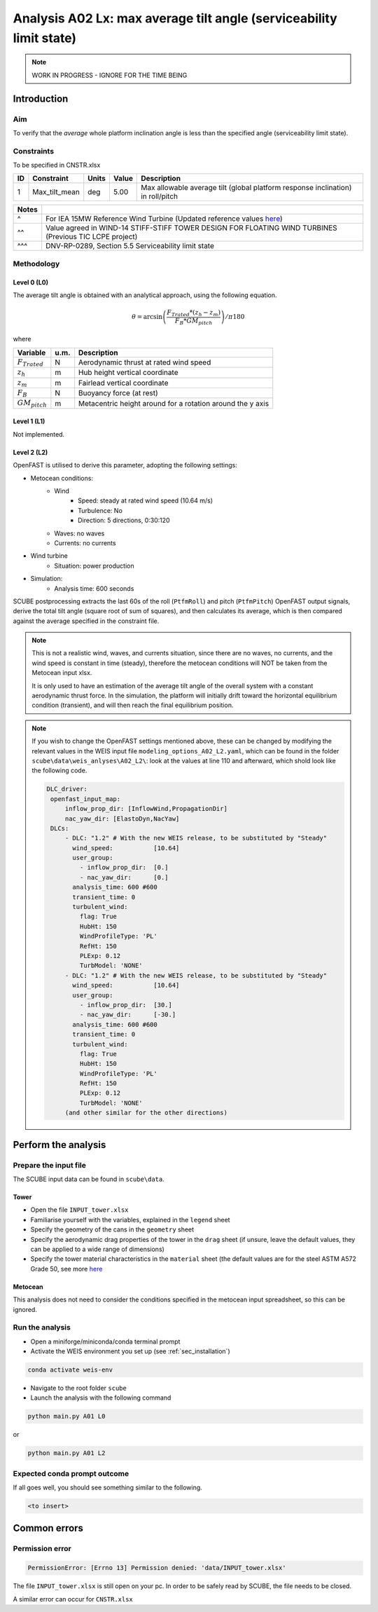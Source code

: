 Analysis A02 Lx: max average tilt angle (serviceability limit state)
====================================================================

.. note::

   WORK IN PROGRESS - IGNORE FOR THE TIME BEING

Introduction
------------
Aim
~~~
To verify that the *average* whole platform inclination angle is less than the specified angle (serviceability limit state).

Constraints
~~~~~~~~~~~
To be specified in CNSTR.xlsx

+----+---------------+-------+-------+---------------------------------------------------------------------------------+
| ID | Constraint    | Units | Value | Description                                                                     |
+====+===============+=======+=======+=================================================================================+
| 1  | Max_tilt_mean | deg   | 5.00  | Max allowable average tilt (global platform response inclination) in roll/pitch |
+----+---------------+-------+-------+---------------------------------------------------------------------------------+


+-------+---------------------------------------------------------------------------------------------------------------------------------------------------------------------------------+
| Notes |                                                                                                                                                                                 |
+=======+=================================================================================================================================================================================+
| ^     | For IEA 15MW Reference Wind Turbine (Updated reference values `here <https://github.com/IEAWindSystems/IEA-15-240-RWT/blob/master/Documentation/IEA-15-240-RWT_tabular.xlsx>`_) |
+-------+---------------------------------------------------------------------------------------------------------------------------------------------------------------------------------+
| ^^    | Value agreed in WIND-14 STIFF-STIFF TOWER DESIGN FOR FLOATING WIND TURBINES (Previous TIC LCPE project)                                                                         |
+-------+---------------------------------------------------------------------------------------------------------------------------------------------------------------------------------+
| ^^^   | DNV-RP-0289, Section 5.5 Serviceability limit state                                                                                                                             |
+-------+---------------------------------------------------------------------------------------------------------------------------------------------------------------------------------+

Methodology
~~~~~~~~~~~

Level 0 (L0)
^^^^^^^^^^^^
The average tilt angle is obtained with an analytical approach, using the following equation.

.. math::
   \theta = \arcsin \left( \frac{F_{Trated} * (z_h - z_m)} { F_B * GM_{pitch} } \right) / \pi*180

where 

+----------------------+------+------------------------------------------------------------+
| Variable             | u.m. | Description                                                |
+======================+======+============================================================+
|  :math:`F_{Trated}`  | N    | Aerodynamic thrust at rated wind speed                     |
+----------------------+------+------------------------------------------------------------+
|  :math:`z_h`         | m    | Hub height vertical coordinate                             |
+----------------------+------+------------------------------------------------------------+
|  :math:`z_m`         | m    | Fairlead vertical coordinate                               |
+----------------------+------+------------------------------------------------------------+
|  :math:`F_B`         | N    | Buoyancy force (at rest)                                   |
+----------------------+------+------------------------------------------------------------+
|  :math:`GM_{pitch}`  | m    | Metacentric height around for a rotation around the y axis |
+----------------------+------+------------------------------------------------------------+


Level 1 (L1)
^^^^^^^^^^^^
Not implemented.

Level 2 (L2)
^^^^^^^^^^^^
OpenFAST is utilised to derive this parameter, adopting the following settings:

- Metocean conditions:
   - Wind
      - Speed: steady at rated wind speed (10.64 m/s)
      - Turbulence: No
      - Direction: 5 directions, 0:30:120
   - Waves: no waves
   - Currents: no currents
- Wind turbine
   - Situation: power production
- Simulation:
   - Analysis time: 600 seconds

SCUBE postprocessing extracts the last 60s of the roll (``PtfmRoll``) and pitch (``PtfmPitch``) OpenFAST output signals, derive the total tilt angle (square root of sum of squares), and then calculates its average, which is then compared against the average specified in the constraint file.

.. note::

   This is not a realistic wind, waves, and currents situation, since there are no waves, no currents, and the wind speed is constant in time (steady), therefore the metocean conditions will NOT be taken from the Metocean input xlsx.

   It is only used to have an estimation of the average tilt angle of the overall system with a constant aerodynamic thrust force. In the simulation, the platform will initially drift toward the horizontal equilibrium condition (transient), and will then reach the final equilibrium position.

.. note::

   If you wish to change the OpenFAST settings mentioned above, these can be changed by modifying the relevant values in the WEIS input file ``modeling_options_A02_L2.yaml``, which can be found in the folder ``scube\data\weis_anlyses\A02_L2\``: look at the values at line 110 and afterward, which shold look like the following code.

   .. code:: yaml

      DLC_driver:
       openfast_input_map:
           inflow_prop_dir: [InflowWind,PropagationDir]
           nac_yaw_dir: [ElastoDyn,NacYaw]
       DLCs:
           - DLC: "1.2" # With the new WEIS release, to be substituted by "Steady"
             wind_speed:           [10.64]
             user_group:
               - inflow_prop_dir:  [0.]
               - nac_yaw_dir:      [0.]
             analysis_time: 600 #600
             transient_time: 0
             turbulent_wind:
               flag: True
               HubHt: 150
               WindProfileType: 'PL'
               RefHt: 150
               PLExp: 0.12
               TurbModel: 'NONE'
           - DLC: "1.2" # With the new WEIS release, to be substituted by "Steady"
             wind_speed:           [10.64]
             user_group:
               - inflow_prop_dir:  [30.]
               - nac_yaw_dir:      [-30.]
             analysis_time: 600 #600
             transient_time: 0
             turbulent_wind:
               flag: True
               HubHt: 150
               WindProfileType: 'PL'
               RefHt: 150
               PLExp: 0.12
               TurbModel: 'NONE'
           (and other similar for the other directions)

Perform the analysis
--------------------

Prepare the input file
~~~~~~~~~~~~~~~~~~~~~~
The SCUBE input data can be found in ``scube\data``.

Tower
^^^^^

- Open the file ``INPUT_tower.xlsx``
- Familiarise yourself with the variables, explained in the ``legend`` sheet
- Specify the geometry of the cans in the ``geometry`` sheet
- Specify the aerodynamic drag properties of the tower in the ``drag`` sheet (if unsure, leave the default values, they can be applied to a wide range of dimensions)
- Specify the tower material characteristics in the ``material`` sheet (the default values are for the steel	ASTM A572 Grade 50, see more `here	<http://www.matweb.com/search/DataSheet.aspx?MatGUID=9ced5dc901c54bd1aef19403d0385d7f>`_

Metocean
^^^^^^^^

This analysis does not need to consider the conditions specified in the metocean input spreadsheet, so this can be ignored.

Run the analysis
~~~~~~~~~~~~~~~~
- Open a miniforge/miniconda/conda terminal prompt
- Activate the WEIS environment you set up (see :ref:`sec_installation`)

.. code:: bash

  conda activate weis-env

- Navigate to the root folder ``scube``

- Launch the analysis with the following command

.. code:: bash

  python main.py A01 L0

or

.. code:: bash

  python main.py A01 L2

Expected conda prompt outcome
~~~~~~~~~~~~~~~~~~~~~~~~~~~~~
If all goes well, you should see something similar to the following.

.. code:: bash
  
  <to insert>


Common errors
-------------

Permission error
~~~~~~~~~~~~~~~~
.. code:: bash

  PermissionError: [Errno 13] Permission denied: 'data/INPUT_tower.xlsx'

The file ``INPUT_tower.xlsx`` is still open on your pc. In order to be safely read by SCUBE, the file needs to be closed.

A similar error can occur for ``CNSTR.xlsx``
